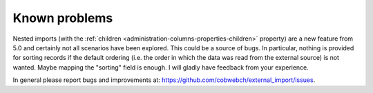 ﻿.. include:: ../Includes.txt


.. _problems:

Known problems
--------------

Nested imports (with the :ref:`children <administration-columns-properties-children>`
property) are a new feature from 5.0 and certainly not all scenarios have been
explored. This could be a source of bugs. In particular, nothing is provided
for sorting records if the default ordering (i.e. the order in which the data
was read from the external source) is not wanted. Maybe mapping the "sorting" field
is enough. I will gladly have feedback from your experience.

In general please report bugs and improvements at:
https://github.com/cobwebch/external_import/issues.
